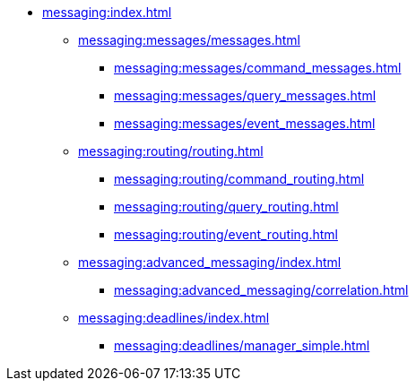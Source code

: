 * xref:messaging:index.adoc[]
** xref:messaging:messages/messages.adoc[]
*** xref:messaging:messages/command_messages.adoc[]
*** xref:messaging:messages/query_messages.adoc[]
*** xref:messaging:messages/event_messages.adoc[]
** xref:messaging:routing/routing.adoc[]
*** xref:messaging:routing/command_routing.adoc[]
*** xref:messaging:routing/query_routing.adoc[]
*** xref:messaging:routing/event_routing.adoc[]
** xref:messaging:advanced_messaging/index.adoc[]
*** xref:messaging:advanced_messaging/correlation.adoc[]
** xref:messaging:deadlines/index.adoc[]
*** xref:messaging:deadlines/manager_simple.adoc[]
// *** Serialization
// *** Interception
// *** Deadlines
// *** Scheduling
